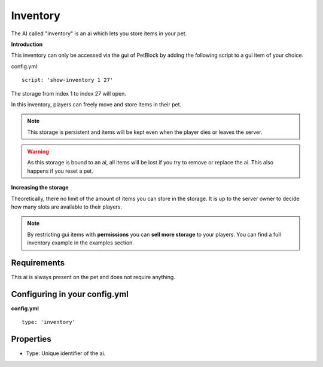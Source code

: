 Inventory
=========

The AI called "Inventory" is an ai which lets you store items in your pet.

**Introduction**

This inventory can only be accessed via the gui of PetBlock by adding the following
script to a gui item of your choice.

config.yml
::
     script: 'show-inventory 1 27'

The storage from index 1 to index 27 will open.

.. image:: ../_static/images/petblocks-storage-27.JPG

In this inventory, players can freely move and store items in their pet.

.. note:: This storage is persistent and items will be kept even when the
 player dies or leaves the server.

.. image:: ../_static/images/petblocks-storage-27-item.JPG

.. warning:: As this storage is bound to an ai, all items will be lost if you
 try to remove or replace the ai. This also happens if you reset a pet.

**Increasing the storage**

Theoretically, there no limit of the amount of items you can store in the storage. It is up
to the server owner to decide how many slots are available to their players.

.. note:: By restricting gui items with **permissions** you can **sell more storage** to your players.
  You can find a full inventory example in the examples section.


Requirements
~~~~~~~~~~~~

This ai is always present on the pet and does not require anything.

Configuring in your config.yml
~~~~~~~~~~~~~~~~~~~~~~~~~~~~~~

**config.yml**
::
    type: 'inventory'

Properties
~~~~~~~~~~

* Type: Unique identifier of the ai.
